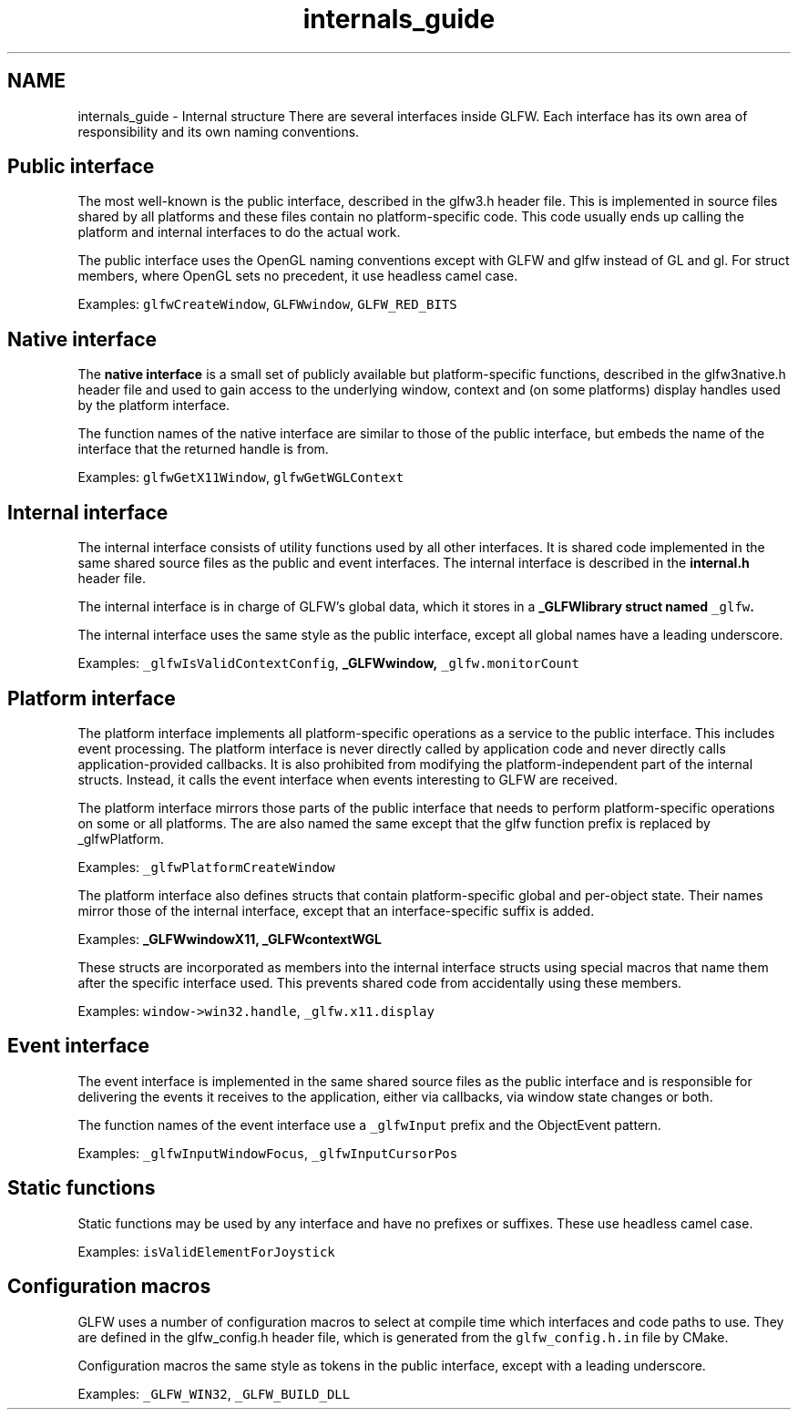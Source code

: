 .TH "internals_guide" 3 "Sat Jul 20 2019" "Version 0.1" "Typhoon Engine" \" -*- nroff -*-
.ad l
.nh
.SH NAME
internals_guide \- Internal structure 
There are several interfaces inside GLFW\&. Each interface has its own area of responsibility and its own naming conventions\&.
.SH "Public interface"
.PP
The most well-known is the public interface, described in the glfw3\&.h header file\&. This is implemented in source files shared by all platforms and these files contain no platform-specific code\&. This code usually ends up calling the platform and internal interfaces to do the actual work\&.
.PP
The public interface uses the OpenGL naming conventions except with GLFW and glfw instead of GL and gl\&. For struct members, where OpenGL sets no precedent, it use headless camel case\&.
.PP
Examples: \fCglfwCreateWindow\fP, \fCGLFWwindow\fP, \fCGLFW_RED_BITS\fP
.SH "Native interface"
.PP
The \fBnative interface\fP is a small set of publicly available but platform-specific functions, described in the glfw3native\&.h header file and used to gain access to the underlying window, context and (on some platforms) display handles used by the platform interface\&.
.PP
The function names of the native interface are similar to those of the public interface, but embeds the name of the interface that the returned handle is from\&.
.PP
Examples: \fCglfwGetX11Window\fP, \fCglfwGetWGLContext\fP
.SH "Internal interface"
.PP
The internal interface consists of utility functions used by all other interfaces\&. It is shared code implemented in the same shared source files as the public and event interfaces\&. The internal interface is described in the \fBinternal\&.h\fP header file\&.
.PP
The internal interface is in charge of GLFW's global data, which it stores in a \fC\fB_GLFWlibrary\fP\fP struct named \fC_glfw\fP\&.
.PP
The internal interface uses the same style as the public interface, except all global names have a leading underscore\&.
.PP
Examples: \fC_glfwIsValidContextConfig\fP, \fC\fB_GLFWwindow\fP\fP, \fC_glfw\&.monitorCount\fP
.SH "Platform interface"
.PP
The platform interface implements all platform-specific operations as a service to the public interface\&. This includes event processing\&. The platform interface is never directly called by application code and never directly calls application-provided callbacks\&. It is also prohibited from modifying the platform-independent part of the internal structs\&. Instead, it calls the event interface when events interesting to GLFW are received\&.
.PP
The platform interface mirrors those parts of the public interface that needs to perform platform-specific operations on some or all platforms\&. The are also named the same except that the glfw function prefix is replaced by _glfwPlatform\&.
.PP
Examples: \fC_glfwPlatformCreateWindow\fP
.PP
The platform interface also defines structs that contain platform-specific global and per-object state\&. Their names mirror those of the internal interface, except that an interface-specific suffix is added\&.
.PP
Examples: \fC\fB_GLFWwindowX11\fP\fP, \fC\fB_GLFWcontextWGL\fP\fP
.PP
These structs are incorporated as members into the internal interface structs using special macros that name them after the specific interface used\&. This prevents shared code from accidentally using these members\&.
.PP
Examples: \fCwindow->win32\&.handle\fP, \fC_glfw\&.x11\&.display\fP
.SH "Event interface"
.PP
The event interface is implemented in the same shared source files as the public interface and is responsible for delivering the events it receives to the application, either via callbacks, via window state changes or both\&.
.PP
The function names of the event interface use a \fC_glfwInput\fP prefix and the ObjectEvent pattern\&.
.PP
Examples: \fC_glfwInputWindowFocus\fP, \fC_glfwInputCursorPos\fP
.SH "Static functions"
.PP
Static functions may be used by any interface and have no prefixes or suffixes\&. These use headless camel case\&.
.PP
Examples: \fCisValidElementForJoystick\fP
.SH "Configuration macros"
.PP
GLFW uses a number of configuration macros to select at compile time which interfaces and code paths to use\&. They are defined in the glfw_config\&.h header file, which is generated from the \fCglfw_config\&.h\&.in\fP file by CMake\&.
.PP
Configuration macros the same style as tokens in the public interface, except with a leading underscore\&.
.PP
Examples: \fC_GLFW_WIN32\fP, \fC_GLFW_BUILD_DLL\fP 
